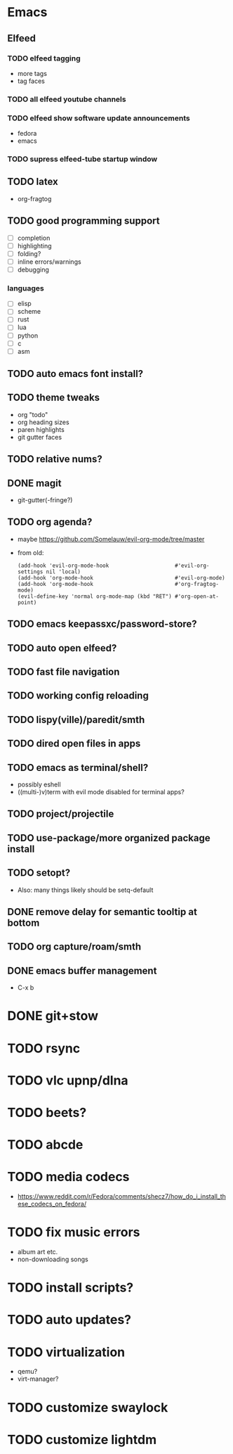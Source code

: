 * Emacs
** Elfeed
*** TODO elfeed tagging
- more tags
- tag faces
*** TODO all elfeed youtube channels
*** TODO elfeed show software update announcements
- fedora
- emacs
*** TODO supress elfeed-tube startup window
** TODO latex
- org-fragtog
** TODO good programming support
- [ ] completion
- [ ] highlighting
- [ ] folding?
- [ ] inline errors/warnings
- [ ] debugging
*** languages
- [ ] elisp
- [ ] scheme
- [ ] rust
- [ ] lua
- [ ] python
- [ ] c
- [ ] asm
** TODO auto emacs font install?
** TODO theme tweaks
- org "todo"
- org heading sizes
- paren highlights
- git gutter faces
** TODO relative nums?
** DONE magit
- git-gutter(-fringe?)
** TODO org agenda?
- maybe https://github.com/Somelauw/evil-org-mode/tree/master
- from old:
  #+begin_src elisp
    (add-hook 'evil-org-mode-hook                     #'evil-org-settings nil 'local)
    (add-hook 'org-mode-hook                          #'evil-org-mode)
    (add-hook 'org-mode-hook                          #'org-fragtog-mode)
    (evil-define-key 'normal org-mode-map (kbd "RET") #'org-open-at-point)
  #+end_src
** TODO emacs keepassxc/password-store?
** TODO auto open elfeed?
** TODO fast file navigation
** TODO working config reloading
** TODO lispy(ville)/paredit/smth
** TODO dired open files in apps
** TODO emacs as terminal/shell?
- possibly eshell
- ((multi-)v)term with evil mode disabled for terminal apps?
** TODO project/projectile
** TODO use-package/more organized package install
** TODO setopt?
- Also: many things likely should be setq-default
** DONE remove delay for semantic tooltip at bottom
** TODO org capture/roam/smth
** DONE emacs buffer management
- C-x b
* DONE git+stow
* TODO rsync
* TODO vlc upnp/dlna
* TODO beets?
* TODO abcde
* TODO media codecs
- https://www.reddit.com/r/Fedora/comments/shecz7/how_do_i_install_these_codecs_on_fedora/
* TODO fix music errors
- album art etc.
- non-downloading songs
* TODO install scripts?
* TODO auto updates?
* TODO virtualization
- qemu?
- virt-manager?
* TODO customize swaylock
* TODO customize lightdm
